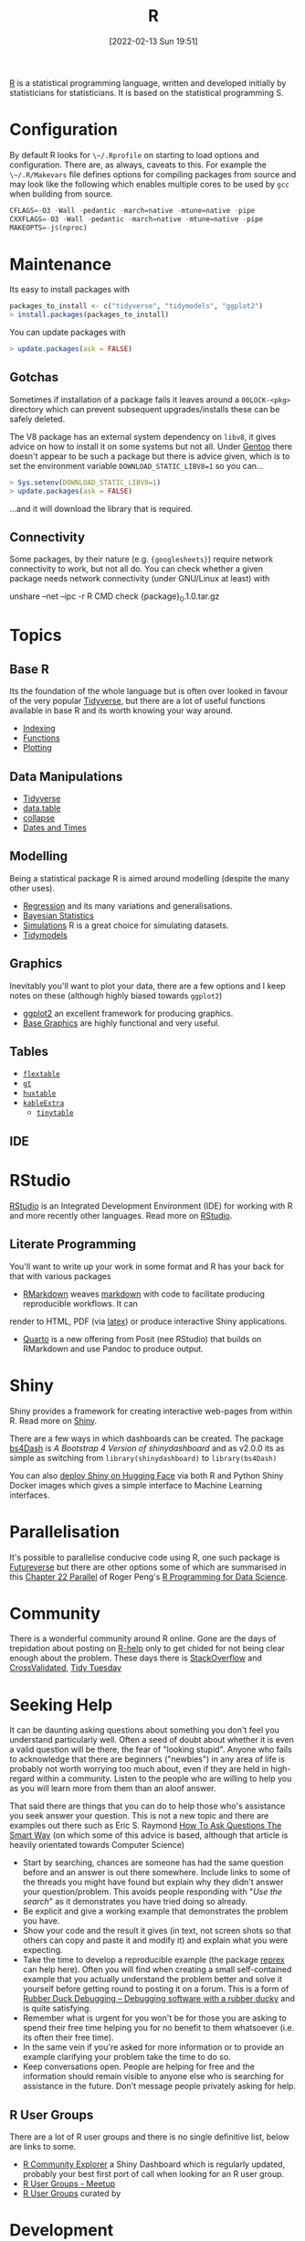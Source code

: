 :PROPERTIES:
:ID:       de9a18a7-b4ef-4a9f-ac99-68f3c76488e5
:mtime:
:ctime:    20221228150524 20230103103308
:END:
#+TITLE: R
#+DATE: [2022-02-13 Sun 19:51]
#+FILETAGS: :r:programming:statistics:

[[https://www.r-project.org][R]] is a statistical programming language, written and developed initially by statisticians for statisticians. It is based
on the statistical programming S.

* Configuration

By default R looks for ~\~/.Rprofile~ on starting to load options and configuration. There are, as always, caveats to
this. For example the ~\~/.R/Makevars~ file defines options for compiling packages from source and may look like the
following which enables multiple cores to be used by ~gcc~ when building from source.

#+begin_src r
    CFLAGS=-O3 -Wall -pedantic -march=native -mtune=native -pipe
    CXXFLAGS=-O3 -Wall -pedantic -march=native -mtune=native -pipe
    MAKEOPTS=-j$(nproc)
#+end_src

* Maintenance

Its easy to install packages with

#+begin_src r
packages_to_install <- c("tidyverse", "tidymodels", "ggplot2")
> install.packages(packages_to_install)
#+end_src

You can update packages with

#+begin_src r
> update.packages(ask = FALSE)
#+end_src

** Gotchas

Sometimes if installation of a package fails it leaves around a ~00LOCK-<pkg>~ directory which can prevent subsequent
upgrades/installs these can be safely deleted.

The V8 package has an external system dependency on ~libv8~, it gives advice on how to install it on some systems but
not all. Under [[id:44b32b4e-1bef-49eb-b53c-86d9129cb29a][Gentoo]] there doesn't appear to be such a package but there is advice given, which is to set the
environment variable ~DOWNLOAD_STATIC_LIBV8=1~ so you can...

#+begin_src r
> Sys.setenv(DOWNLOAD_STATIC_LIBV8=1)
> update.packages(ask = FALSE)
#+end_src

...and it will download the library that is required.

** Connectivity

Some packages, by their nature (e.g. ~{googlesheets}~) require network connectivity to work, but not all do. You can
check whether a given package needs network connectivity (under GNU/Linux at least) with

#+begin_src: bash
unshare --net --ipc -r R CMD check {package}_0.1.0.tar.gz
#+end_src

* Topics

** Base R

Its the foundation of the whole language but is often over looked in favour of the very popular [[id:b4510762-8409-4e5e-8ee8-c27574977772][Tidyverse]], but there are
a lot of useful functions available in base R and its worth knowing your way around.

+ [[id:cf5da2f1-3c43-4dcc-ba14-682d0ffe25b7][Indexing]]
+ [[id:81a69f9a-207c-41fc-8c2b-913f0743141c][Functions]]
+ [[id:97404282-b80a-41bf-af28-3f5558b06b81][Plotting]]

** Data Manipulations

+ [[id:b4510762-8409-4e5e-8ee8-c27574977772][Tidyverse]]
+ [[id:78838e73-e7de-4a41-a0a9-69861a3f4abe][data.table]]
+ [[id:8a79b410-bc31-458e-824f-11c92eaa4f22][collapse]] 
+ [[id:5b5b5396-0e90-4b2e-bd6a-67e7112207f8][Dates and Times]]

** Modelling

Being a statistical package R is aimed around modelling (despite the many other uses).

+ [[id:8b2f5d7f-53f1-49bd-a6bf-4cd0ddb531fa][Regression]] and its many variations and generalisations.
+ [[id:38feb454-ee1e-440b-939c-c413009c609d][Bayesian Statistics]]
+ [[id:d281425d-a118-4651-96a6-b85da5424b81][Simulations]] R is a great choice for simulating datasets.
+ [[id:e4b22dd5-edf1-4801-9e82-e8786c18de09][Tidymodels]]

** Graphics

Inevitably you'll want to plot your data, there are a few options and I keep notes on these (although highly biased
towards ~ggplot2~)

+ [[id:fc6c0f69-4899-401e-bd6c-a36894c1542e][ggplot2]] an excellent framework for producing graphics. 
+ [[id:82a48af2-bcda-4beb-bf88-71377394f899][Base Graphics]] are highly functional and very useful.

** Tables

+ [[id:9d2317d5-06f3-45de-9cd0-cc4b7307e1db][~flextable~]]
+ [[id:c285d6f1-79d3-4970-8e7f-b6873b565382][~gt~]]
+ [[id:aae6948d-da09-47e8-93f5-85c1a9287c1d][~huxtable~]]
+ [[id:b2af442f-2afd-46ac-8cc3-862a2234dfc1][~kableExtra~]]
    + [[id:c00d4b6b-5c29-4033-a1d6-472159a9c0eb][~tinytable~]]

** IDE

* RStudio

[[https://www.rstudio.com/][RStudio]] is an Integrated Development Environment (IDE) for working with R and more recently other languages. Read more
on [[id:fbe4e0bc-038d-4aeb-aa48-e312f469678e][RStudio]].

** Literate Programming

You'll want to write up your work in some format and R has your back for that with various packages

+ [[id:1db6158d-cb5d-4b73-b926-95e9c09f878b][RMarkdown]] weaves [[id:0c371287-128d-4e46-8128-b2d4f5fc604c][markdown]] with code to facilitate producing reproducible workflows. It can
render to HTML, PDF (via [[id:e1c2cfef-1b43-47a8-a425-94e6ae58d917][latex]]) or produce interactive Shiny applications.
+ [[id:251b3ae4-4a5c-4c44-909a-dcbc0aef4b45][Quarto]] is a new offering from Posit (nee RStudio) that builds on RMarkdown and use Pandoc to produce output.

* Shiny

Shiny provides a framework for creating interactive web-pages from within R. Read more on [[id:fe1f6380-9217-482c-bb5e-91817ae3e8f8][Shiny]].

There are a few ways in which dashboards can be created. The package [[https://rinterface.github.io/bs4Dash/index.html][bs4Dash]] is /A Bootstrap 4 Version of
shinydashboard/ and as v2.0.0 its as simple as switching from ~library(shinydashboard)~ to ~library(bs4Dash)~

You can also [[https://shiny.rstudio.com/blog/shiny-on-hugging-face.html][deploy Shiny on Hugging Face]] via both R and Python Shiny Docker images which gives a simple interface to
Machine Learning interfaces. 

* Parallelisation

It's possible to parallelise conducive code using R, one such package is [[https://www.futureverse.org/][Futureverse]] but there are other options some of
which are summarised in this [[https://bookdown.org/rdpeng/rprogdatascience/parallel-computation.html][Chapter 22 Parallel]] of Roger Peng's [[https://bookdown.org/rdpeng/rprogdatascience/][R Programming for Data Science]].

* Community
:PROPERTIES:
:TITLE: R community
:ID:       e7011db4-16fc-4cde-bb81-4d172cb0db14
:mtime:    20230103103313 20221228150524
:ctime:    20221228150524
:END:

There is a wonderful community around R online. Gone are the days of trepidation about posting on [[https://stat.ethz.ch/mailman/listinfo/r-help][R-help]] only to get
chided for not being clear enough about the problem. These days there is [[https://stackoverflow.com/questions/tagged/r][StackOverflow]] and [[https://stats.stackexchange.com/][CrossValidated]], [[https://www.tidytuesday.com/][Tidy Tuesday]]

* Seeking Help
:PROPERTIES:
:ID:       bbe26fc4-9c87-477b-ab93-eeec4449bc4b
:mtime:    20221228150524 20230103103311
:ctime:    20221228150524 20230103103311
:END:

It can be daunting asking questions about something you don't feel you understand particularly well. Often a seed of
doubt about whether it is even a valid question will be there, the fear of "looking stupid". Anyone who fails to
acknowledge that there are beginners ("newbies") in any area of life is probably not worth worrying too much about, even
if they are held in high-regard within a community. Listen to the people who are willing to help you as you will learn
more from them than an aloof answer.

That said there are things that you can do to help those who's assistance you seek answer your question. This is not a
new topic and there are examples out there such as Eric S. Raymond [[http://www.catb.org/esr/faqs/smart-questions.html][How To Ask Questions The Smart Way]] (on which some of
this advice is based, although that article is heavily orientated towards Computer Science)

+ Start by searching, chances are someone has had the same question before and an answer is out there somewhere. Include
  links to some of the threads you might have found but explain why they didn't answer your question/problem. This
  avoids people responding with "/Use the search/" as it demonstrates you have tried doing so already.
+ Be explicit and give a working example that demonstrates the problem you have.
+ Show your code and the result it gives (in text, not screen shots so that others can copy and paste it and modify it)
  and explain what you were expecting.
+ Take the time to develop a reproducible example (the package [[https://reprex.tidyverse.org/][reprex]] can help here). Often you will find when creating
  a small self-contained example that you actually understand the problem better and solve it yourself before getting
  round to posting it on a forum. This is a form of [[https://rubberduckdebugging.com/][Rubber Duck Debugging – Debugging software with a rubber ducky]] and
  is quite satisfying.
+ Remember what is urgent for you won't be for those you are asking to spend their free time helping you for no benefit
  to them whatsoever (i.e. its often their free time).
+ In the same vein if you're asked for more information or to provide an example clarifying your problem take the time
  to do so.
+ Keep conversations open. People are helping for free and the information should remain visible to anyone else who is
  searching for assistance in the future. Don't message people privately asking for help.

** R User Groups
:PROPERTIES:
:ID:       d76ffaee-8e40-4d36-a901-80401a4cc836
:mtime:    20221228150524 20230103103308
:ctime:    20221228150524 20230103103308
:END:

There are a lot of R user groups and there is no single definitive list, below are links to some.

+ [[https://benubah.github.io/r-community-explorer/rugs.html][R Community Explorer]] a Shiny Dashboard which is regularly updated, probably your best first port of call when looking
  for an R user group.
+ [[https://www.meetup.com/pro/r-user-groups/][R User Groups - Meetup]]
+ [[https://jumpingrivers.github.io/meetingsR/r-user-groups.html][R User Groups]] curated by

* Development
:PROPERTIES:
:ID:       61a19339-e706-4f93-b98c-f5b336d0f280
:mtime:    20230919175554 20230706002432 20230704213853 20230506201917 20230103103309 20221228150524
:ctime:    20221228150524
:END:
At some point you may want to delve further into writing more structured code in R and write your own package. This can
be a good way of organising your work and making it reproducible and available to others, but for this to be effective
there are some principles which should be followed and thanks to the work of others there are many tools available to
help with that. An excellent resource is the [[https://r-pkgs.org/][R Packages book by Hadley Wickham and Jenny Bryan]], I've made my notes
under [[id:f8e9d58f-e729-483a-b008-489cd30f0f6a][R Packages]].


* ~renv~
:PROPERTIES:
:ID:       9396fd39-d62f-4359-8101-49423d449cb5
:mtime:    20231222005051 20231205220407 20231023104105 20231023070045
:ctime:    20231023070045
:END:

Reproducible environments in R can be achieved using the [[https://rstudio.github.io/renv/articles/renv.html][renv]] package. In a project directory you should have an R
session running and have loaded all necessary packages. You can then initialise ~renv~ using

#+begin_src R
renv::init()
#+end_src

This makes a snapshot of your current R packages and writes it to ~renv.lock~ in addition it adds a ~.Rprofile~ which
calls the ~renv/activate.R~ script which means on starting R within the project directory again the ~renv~ is
reactivated, if this is on a new system then ~renv::restore()~ will be run to download and install all packages.

If you add a new package to your requirements you may want to install it, on your system this can be done globally, but
you can also install it within the project directory with ~renv::install()~ and the package will be installed under the
~renv/~ directory. After doing so you should ~renv::snapshot()~ your environment to ensure the new package requirement
is added to the ~renv.lock~ file. If you find this isn't working then you can run the [[https://github.com/rstudio/renv/issues/435#issuecomment-632268374][following]] which should force it to
be added.

#+begin_src R
  renv::settings$snapshot.type("all")
  renv::snapshot()
#+end_src

* Links

** Books
:PROPERTIES:
:ID:       3c8ec7de-ab7e-40cd-9c7e-58d3ed0a81bb
:
:ctime:    20230423231605
:END:

A good compendium of available books is provided by the [[https://www.bigbookofr.com/][Big Book of R]], here I list a select few that I like and have
found useful.

*** Data Science

+ [[https://r4ds.had.co.nz/][R for Data Science]]
+ [[https://bookdown.org/rdpeng/rprogdatascience/][R Programming for Data Science]]
+ [[https://e2e-ds-r.franckess.com/][End To End Data Science With R]]


*** Graphics

+ [[https://ggplot2-book.org/index.html][ggplot2]]
+ [[https://r-graphics.org/][R Graphics Cookbook, 2nd edition]]
+ [[https://cedricscherer.netlify.app/2019/08/05/a-ggplot2-tutorial-for-beautiful-plotting-in-r/][A ggplot2 Tutorial for Beautiful Plotting in R - Cédric Scherer]]
+ [[https://bbc.github.io/rcookbook/][BBC Visual and Data Journalism cookbook for R graphics]]
+ [[https://www.stat.auckland.ac.nz/~paul/RG3e/][R Graphics (3e) Paul Murrell]]

*** Statistics

+ [[http://appliedpredictivemodeling.com/][Applied Predictive Modeling]] most focused on [[https://topepo.github.io/caret/index.html][The caret Package]] (but see also [[https://www.tmwr.org/][Tidy Modeling with R]] and the next book).
+ [[https://aml4td.org/][Applied Machine Learning for Tabular Data]]
+ [[https://www.statlearning.com/][An Introduction to Statistical Learning with Applications in R]] (also available for Python)
+ [[https://openforecast.org/adam/index.html][Time Series Analysis and Forecasting with ADAM]]
+ [[https://www.modernstatisticswithr.com/][Modern Statistics with R]]
+ [[https://learningstatisticswithr.com/][Learning Statistics with R]] by Danielle Navarro
+ [[https://www.r-causal.org/][Causal Inference in R]]

**** Bayesian

+ [[https://www.bayesrulesbook.com/][Bayes Rules! An Introduction to Applied Bayesian Modeling]]
+ [[https://bookdown.org/content/70a06054-8138-4d90-aaa0-895f57aab1b4/][Statistical rethinking with brms, ggplot2, and the tidyverse: Second edition]]
+ [[https://paulbuerkner.com/software/brms-book/][The brms Book : Applied Bayesian Regression Modelling Using R and Stan (Early Draft)]]

**** Machine Learning

+ [[https://bradleyboehmke.github.io/HOML/][Hands-On Machine Learning with R]]
+ [[https://betaandbit.github.io/RML/][The Hitchikers Guide to Responsible Machine Learning]]

**** Neural Nets

+ [[https://skeydan.github.io/Deep-Learning-and-Scientific-Computing-with-R-torch/][Deep Learning and Scientific Computing with R torch]]

*** Health Data

+ [[https://epirhandbook.com/en/][The Epidemiologist R Handbook : R for applied epidemiology and public health]]
+ [[http://hbiostat.org/rflow/][R Workflow for Reproducible Biomedical Research Using Quarto]]
+ [[https://argoshare.is.ed.ac.uk/healthyr_book/][R for Health Data Science]]
+ [[https://raps-with-r.dev/][Building reproducible analytical pipelines with R]]
+ [[https://book.declaredesign.org/][Research Design in the Social Sciences]]

*** GIS

+ [[https://geocompr.robinlovelace.net/][Geocomputation with R]]
+ [[https://bookdown.org/michael_bcalles/gis-crash-course-in-r/][A Crash Course in Geographic Information Systems (GIS) using R]]
+ [[https://ipeagit.github.io/intro_access_book/][Introduction to urban accessibility]]

*** Reproducibility

+ [[https://www.tmwr.org/][Tidy Modeling with R]]
+ [[https://tellingstorieswithdata.com/][Telling Stories with Data]]

*** Miscellaneous

+ [[https://rstudio-education.github.io/hopr/][Hands-On Programming with R]]
+ [[https://skeydan.github.io/Deep-Learning-and-Scientific-Computing-with-R-torch/][Deep Learning and Scientific Computing with R torch]]
+ [[https://rstats.wtf/][What They Forgot to Teach You About R]]
+ [[https://www.tidy-finance.org/r/index.html][Tidy Finance with R]] (see also [[https://www.tidy-finance.org/][Welcome to Tidy Finance]])
+ [[https://rstats.wtf/][What They Forgot to Teach You About R]]

*** Advanced

+ [[https://r-pkgs.org/][R Packages]]
+ [[https://deepr.gagolewski.com/index.html][Deep R Programming]]
+ [[https://design.tidyverse.org/][Tidy Design Patterns]]
+ [[https://r-in-production.org/][R in Production]]


*** Linting  

+ [[https://flint.etiennebacher.com/][Find and Fix Lints in R Code • flint]]
+ [[https://lintr.r-lib.org/][A Linter for R Code • lintr]]

** Learning Resources

+ [[https://www.stephaniehicks.com/jhustatcomputing2022/schedule][Statistical Computing]]
+ [[https://healthyr.surgicalinformatics.org/index.html#top][HealthyR]]

** HowTos

+ [[https://www.tidyverse.org/blog/2019/09/callr-task-q/][Multi Process Task Queue in 100 Lines of R Code]]

*** Labels

+ [[https://www.pipinghotdata.com/posts/2022-09-13-the-case-for-variable-labels-in-r/][PIPING HOT DATA: The case for variable labels in R]]
*** Videos

+ [[https://www.youtube.com/@brodriguesco/videos][brodriguesco on YouTube]] - lots of useful tips and tricks.
+ [[https://www.youtube.com/watch?v=hpudxAmxHSM][Tuning XGBoost using tidymodels - Julia Silge]]
+ [[https://www.rscreencasts.com/][R Screencasts]]

** Packages and Documentation

+ [[https://r-universe.dev/search/][ROpenSci : R-universe]]
+ [[https://www.rdocumentation.org/][RDocumentation]]
+ [[https://rdrr.io/][R Package Documentation]]

*** Genetics

+ [[https://www.slendr.net/][A Simulation Framework for Spatiotemporal Population Genetics • slendr]]

** ROpenSci

+ [[https://docs.ropensci.org/occCite/][Querying and Managing Large Biodiversity Occurrence Datasets • occCite]]
+ [[https://docs.ropensci.org/osmextract/][Download and Import Open Street Map Data Extracts • osmextract]]
+ [[https://docs.ropensci.org/jqr/][Client for jq, a JSON Processor • jqr]]

** Blogs

+ [[https://sebkrantz.github.io/Rblog/2023/04/12/collapse-and-the-fastverse-reflecting-the-past-present-and-future/][collapse and the fastverse: Reflections on the Past, Present and Future - With Examples from Geospatial Data Science - R, Econometrics, High Performance]]
+ [[https://www.mm218.dev/posts/2023-11-07-classed-errors/][Mike Mahoney - Classed conditions from rlang functions]]
+ [[https://yabellini.netlify.app/blog/2024_learningtocode/][Learning Programming in 30 lessons | Yanina Bellini Saibene]]
  

** Articles

+ [[https://www.mdpi.com/2075-1729/12/5/648][The R Language: An Engine for Bioinformatics and Data Science]]
